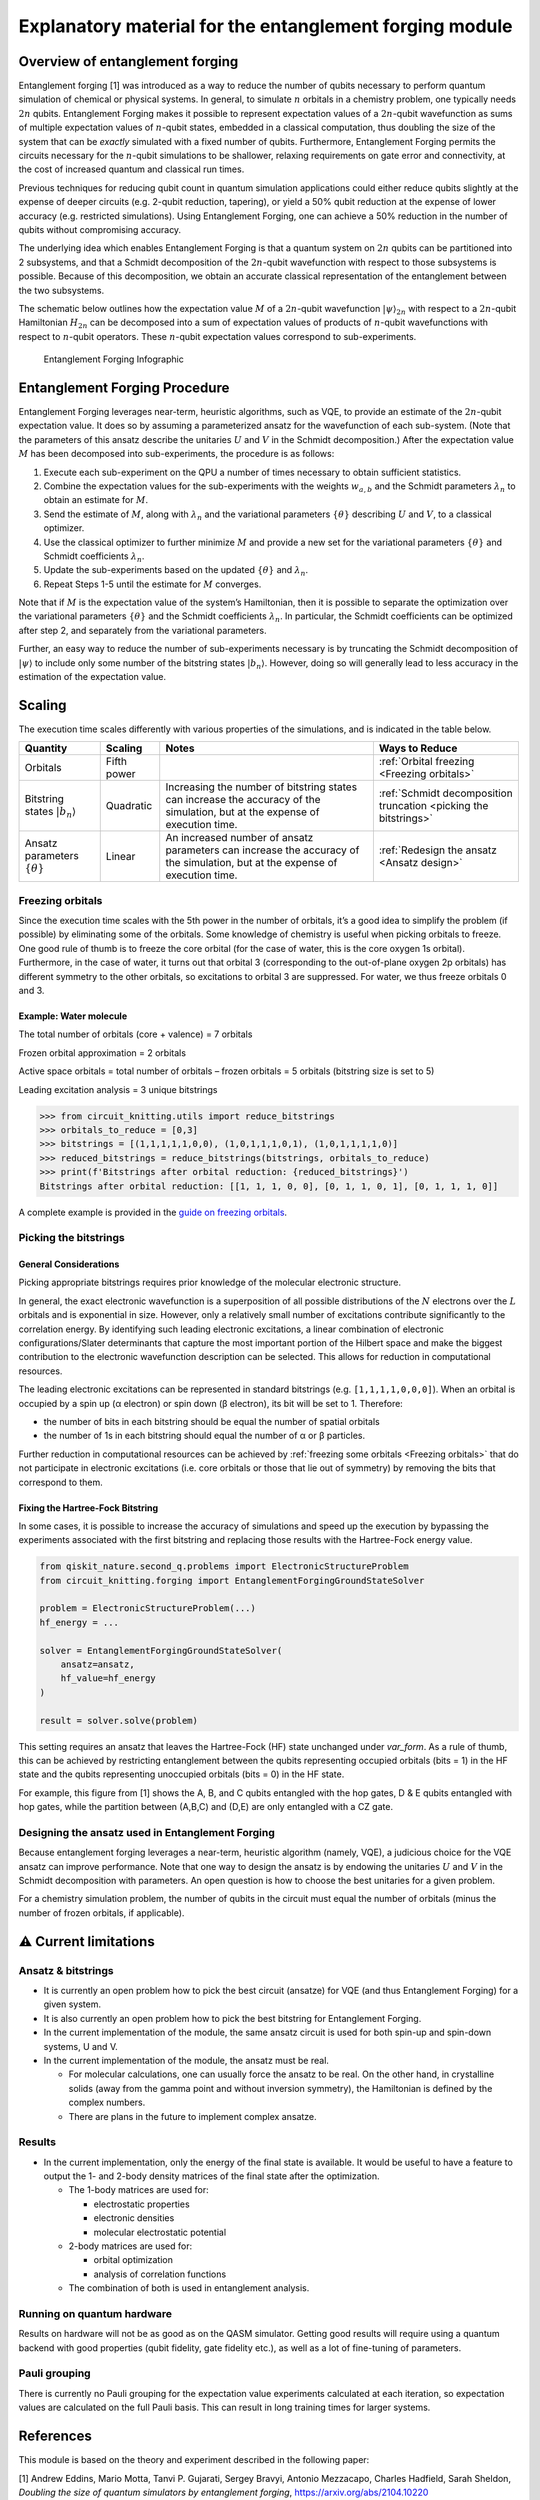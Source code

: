 ########################################################
Explanatory material for the entanglement forging module
########################################################

Overview of entanglement forging
--------------------------------

Entanglement forging [1] was introduced as a way to reduce the number of
qubits necessary to perform quantum simulation of chemical or physical
systems. In general, to simulate :math:`n` orbitals in a chemistry problem,
one typically needs :math:`2n` qubits. Entanglement Forging makes it
possible to represent expectation values of a :math:`2n`-qubit wavefunction
as sums of multiple expectation values of :math:`n`-qubit states, embedded in
a classical computation, thus doubling the size of the system that can
be *exactly* simulated with a fixed number of qubits. Furthermore,
Entanglement Forging permits the circuits necessary for the :math:`n`-qubit
simulations to be shallower, relaxing requirements on gate error and
connectivity, at the cost of increased quantum and classical run times.

Previous techniques for reducing qubit count in quantum simulation
applications could either reduce qubits slightly at the expense of
deeper circuits (e.g. 2-qubit reduction, tapering), or yield a 50% qubit
reduction at the expense of lower accuracy (e.g. restricted
simulations). Using Entanglement Forging, one can achieve a 50%
reduction in the number of qubits without compromising accuracy.

The underlying idea which enables Entanglement Forging is that a quantum
system on :math:`2n` qubits can be partitioned into 2 subsystems, and that a
Schmidt decomposition of the :math:`2n`-qubit wavefunction with respect to
those subsystems is possible. Because of this decomposition, we obtain
an accurate classical representation of the entanglement between the two
subsystems.

The schematic below outlines how the expectation value :math:`M` of a
:math:`2n`-qubit wavefunction :math:`\lvert \psi \rangle_{2n}`  with respect to a :math:`2n`-qubit
Hamiltonian :math:`H_{2n}` can be decomposed into a sum of expectation values
of products of :math:`n`-qubit wavefunctions with respect to :math:`n`-qubit
operators. These :math:`n`-qubit expectation values correspond to
sub-experiments.

.. figure:: figs/forging_info_graphic.png
   :alt: Entanglement Forging Infographic

   Entanglement Forging Infographic

Entanglement Forging Procedure
------------------------------

Entanglement Forging leverages near-term, heuristic algorithms, such as
VQE, to provide an estimate of the :math:`2n`-qubit expectation value. It
does so by assuming a parameterized ansatz for the wavefunction of each
sub-system. (Note that the parameters of this ansatz describe the
unitaries :math:`U` and :math:`V` in the Schmidt decomposition.) After the
expectation value :math:`M` has been decomposed into sub-experiments, the
procedure is as follows:

1. Execute each sub-experiment on the QPU a number of times necessary
   to obtain sufficient statistics.
2. Combine the expectation values for the sub-experiments with the
   weights :math:`w_{a,b}` and the Schmidt parameters :math:`λ_n` to
   obtain an estimate for :math:`M`.
3. Send the estimate of :math:`M`, along with :math:`λ_n` and the
   variational parameters :math:`\{θ\}` describing :math:`U` and
   :math:`V`, to a classical optimizer.
4. Use the classical optimizer to further minimize :math:`M` and
   provide a new set for the variational parameters :math:`\{θ\}` and
   Schmidt coefficients :math:`λ_n`.
5. Update the sub-experiments based on the updated :math:`\{θ\}` and
   :math:`λ_n`.
6. Repeat Steps 1-5 until the estimate for :math:`M` converges.

Note that if :math:`M` is the expectation value of the system’s Hamiltonian,
then it is possible to separate the optimization over the variational
parameters :math:`\{θ\}` and the Schmidt coefficients :math:`λ_n`. In particular, the
Schmidt coefficients can be optimized after step 2, and separately from
the variational parameters.

Further, an easy way to reduce the number of sub-experiments necessary
is by truncating the Schmidt decomposition of :math:`\lvert\psi\rangle` to include only some
number of the bitstring states :math:`\lvert b_n \rangle`. However, doing so will
generally lead to less accuracy in the estimation of the expectation
value.

Scaling
-------

The execution time scales differently with various properties of the
simulations, and is indicated in the table below.

+---------------+---------------------+---------------+---------------+
| Quantity      | Scaling             | Notes         | Ways to       |
|               |                     |               | Reduce        |
+===============+=====================+===============+===============+
| Orbitals      | Fifth power         |               | :ref:`Orbital |
|               |                     |               | freezing      |
|               |                     |               | <Freezing     |
|               |                     |               | orbitals>`    |
+---------------+---------------------+---------------+---------------+
| Bitstring     | Quadratic           | Increasing    | :ref:`Schmidt |
| states        |                     | the number of | decomposition |
| :math:`\lvert |                     | bitstring     | truncation    |
| b_n \rangle`  |                     | states can    | <picking the  |
|               |                     | increase the  | bitstrings>`  |
|               |                     | accuracy of   |               |
|               |                     | the           |               |
|               |                     | simulation,   |               |
|               |                     | but at the    |               |
|               |                     | expense of    |               |
|               |                     | execution     |               |
|               |                     | time.         |               |
+---------------+---------------------+---------------+---------------+
| Ansatz        | Linear              | An increased  | :ref:`Redesign|
| parameters    |                     | number of     | the ansatz    |
| :math:`\{θ\}` |                     | ansatz        | <Ansatz       |
|               |                     | parameters    | design>`      |
|               |                     | can increase  |               |
|               |                     | the accuracy  |               |
|               |                     | of the        |               |
|               |                     | simulation,   |               |
|               |                     | but at the    |               |
|               |                     | expense of    |               |
|               |                     | execution     |               |
|               |                     | time.         |               |
+---------------+---------------------+---------------+---------------+

.. _Freezing orbitals:

Freezing orbitals
~~~~~~~~~~~~~~~~~

Since the execution time scales with the 5th power in the number of
orbitals, it’s a good idea to simplify the problem (if possible) by
eliminating some of the orbitals. Some knowledge of chemistry is useful
when picking orbitals to freeze. One good rule of thumb is to freeze the
core orbital (for the case of water, this is the core oxygen 1s
orbital). Furthermore, in the case of water, it turns out that orbital 3
(corresponding to the out-of-plane oxygen 2p orbitals) has different
symmetry to the other orbitals, so excitations to orbital 3 are
suppressed. For water, we thus freeze orbitals 0 and 3.


Example: Water molecule
^^^^^^^^^^^^^^^^^^^^^^^

The total number of orbitals (core + valence) = 7 orbitals

Frozen orbital approximation = 2 orbitals

Active space orbitals = total number of orbitals – frozen orbitals = 5
orbitals (bitstring size is set to 5)

Leading excitation analysis = 3 unique bitstrings

.. code:: python

    >>> from circuit_knitting.utils import reduce_bitstrings
    >>> orbitals_to_reduce = [0,3]
    >>> bitstrings = [(1,1,1,1,1,0,0), (1,0,1,1,1,0,1), (1,0,1,1,1,1,0)]
    >>> reduced_bitstrings = reduce_bitstrings(bitstrings, orbitals_to_reduce)
    >>> print(f'Bitstrings after orbital reduction: {reduced_bitstrings}')
    Bitstrings after orbital reduction: [[1, 1, 1, 0, 0], [0, 1, 1, 0, 1], [0, 1, 1, 1, 0]]

A complete example is provided in the `guide on freezing orbitals <../how-tos/freeze-orbitals.ipynb>`_.

.. _Picking the bitstrings:

Picking the bitstrings
~~~~~~~~~~~~~~~~~~~~~~

General Considerations
^^^^^^^^^^^^^^^^^^^^^^

Picking appropriate bitstrings requires prior knowledge of the molecular
electronic structure.

In general, the exact electronic wavefunction is a superposition of all
possible distributions of the :math:`N` electrons over the :math:`L`
orbitals and is exponential in size. However, only a relatively small
number of excitations contribute significantly to the correlation
energy. By identifying such leading electronic excitations, a linear
combination of electronic configurations/Slater determinants that
capture the most important portion of the Hilbert space and make the
biggest contribution to the electronic wavefunction description can be
selected. This allows for reduction in computational resources.

The leading electronic excitations can be represented in standard
bitstrings (e.g. ``[1,1,1,1,0,0,0]``). When an orbital is occupied by a
spin up (α electron) or spin down (β electron), its bit will be set to
1. Therefore:

- the number of bits in each bitstring should be equal the
  number of spatial orbitals
- the number of 1s in each bitstring should
  equal the number of α or β particles.

Further reduction in computational resources can be achieved by
:ref:`freezing some orbitals <Freezing orbitals>`
that do not participate in electronic excitations (i.e. core orbitals or
those that lie out of symmetry) by removing the bits that correspond to
them.

.. _Fixing the Hartree-Fock Bitstring

Fixing the Hartree-Fock Bitstring
^^^^^^^^^^^^^^^^^^^^^^^^^^^^^^^^^

In some cases, it is possible to increase the accuracy of simulations and speed up the execution by bypassing the experiments associated with the first bitstring and replacing those results with the Hartree-Fock energy value.

.. code-block:: python

   from qiskit_nature.second_q.problems import ElectronicStructureProblem
   from circuit_knitting.forging import EntanglementForgingGroundStateSolver

   problem = ElectronicStructureProblem(...)
   hf_energy = ...

   solver = EntanglementForgingGroundStateSolver(
       ansatz=ansatz,
       hf_value=hf_energy
   )

   result = solver.solve(problem)

This setting requires an ansatz that leaves the Hartree-Fock (HF) state
unchanged under `var_form`. As a rule of thumb, this can be achieved by
restricting entanglement between the qubits representing occupied orbitals
(bits = 1) in the HF state and the qubits representing unoccupied orbitals
(bits = 0) in the HF state.

For example, this figure from [1] shows the A, B, and C qubits entangled with
the hop gates, D & E qubits entangled with hop gates, while the partition between
(A,B,C) and (D,E) are only entangled with a CZ gate.

.. figure:: figs/fixed_hf.png
   :width: 250
   :alt: Fixing the first bitstring to the HF value

.. _Ansatz design:

Designing the ansatz used in Entanglement Forging
~~~~~~~~~~~~~~~~~~~~~~~~~~~~~~~~~~~~~~~~~~~~~~~~~

Because entanglement forging leverages a near-term, heuristic algorithm
(namely, VQE), a judicious choice for the VQE ansatz can improve
performance. Note that one way to design the ansatz is by endowing the
unitaries :math:`U` and :math:`V` in the Schmidt decomposition with parameters. An
open question is how to choose the best unitaries for a given problem.

For a chemistry simulation problem, the number of qubits in the circuit
must equal the number of orbitals (minus the number of frozen orbitals,
if applicable).

⚠️ Current limitations
----------------------

Ansatz & bitstrings
~~~~~~~~~~~~~~~~~~~

-  It is currently an open problem how to pick the best circuit
   (ansatze) for VQE (and thus Entanglement Forging) for a given system.
-  It is also currently an open problem how to pick the best bitstring
   for Entanglement Forging.
-  In the current implementation of the module, the same ansatz circuit
   is used for both spin-up and spin-down systems, U and V.
-  In the current implementation of the module, the ansatz must be real.

   -  For molecular calculations, one can usually force the ansatz to be
      real. On the other hand, in crystalline solids (away from the
      gamma point and without inversion symmetry), the Hamiltonian is
      defined by the complex numbers.
   -  There are plans in the future to implement complex ansatze.

Results
~~~~~~~

-  In the current implementation, only the energy of the final state is
   available. It would be useful to have a feature to output the 1- and
   2-body density matrices of the final state after the optimization.

   -  The 1-body matrices are used for:

      -  electrostatic properties
      -  electronic densities
      -  molecular electrostatic potential

   -  2-body matrices are used for:

      -  orbital optimization
      -  analysis of correlation functions

   -  The combination of both is used in entanglement analysis.

Running on quantum hardware
~~~~~~~~~~~~~~~~~~~~~~~~~~~

Results on hardware will not be as good as on the QASM simulator.
Getting good results will require using a quantum backend with good
properties (qubit fidelity, gate fidelity etc.), as well as a lot of
fine-tuning of parameters.

Pauli grouping
~~~~~~~~~~~~~~

There is currently no Pauli grouping for the expectation value experiments
calculated at each iteration, so expectation values are calculated on the
full Pauli basis. This can result in long training times for larger systems.

References
----------

This module is based on the theory and experiment described in the
following paper:

[1] Andrew Eddins, Mario Motta, Tanvi P. Gujarati, Sergey Bravyi,
Antonio Mezzacapo, Charles Hadfield, Sarah Sheldon, *Doubling the size
of quantum simulators by entanglement forging*,
https://arxiv.org/abs/2104.10220
